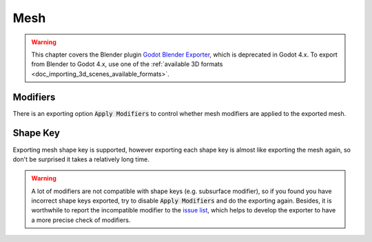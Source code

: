Mesh
====

.. warning::
   This chapter covers the Blender plugin
   `Godot Blender Exporter <https://github.com/godotengine/godot-blender-exporter>`__,
   which is deprecated in Godot 4.x. To export from Blender to Godot 4.x, use
   one of the :ref:`available 3D formats <doc_importing_3d_scenes_available_formats>`.

Modifiers
---------
There is an exporting option :code:`Apply Modifiers` to
control whether mesh modifiers are applied to the exported mesh.


Shape Key
---------
Exporting mesh shape key is supported, however exporting each shape key
is almost like exporting the mesh again, so don't be surprised
it takes a relatively long time.

.. warning::
    A lot of modifiers are not compatible with shape keys
    (e.g. subsurface modifier), so if you found you have
    incorrect shape keys exported, try to disable :code:`Apply Modifiers`
    and do the exporting again. Besides, it is worthwhile to report the
    incompatible modifier to the `issue list
    <https://github.com/godotengine/godot-blender-exporter/issues>`__,
    which helps to develop the exporter to have a more precise check of modifiers.
